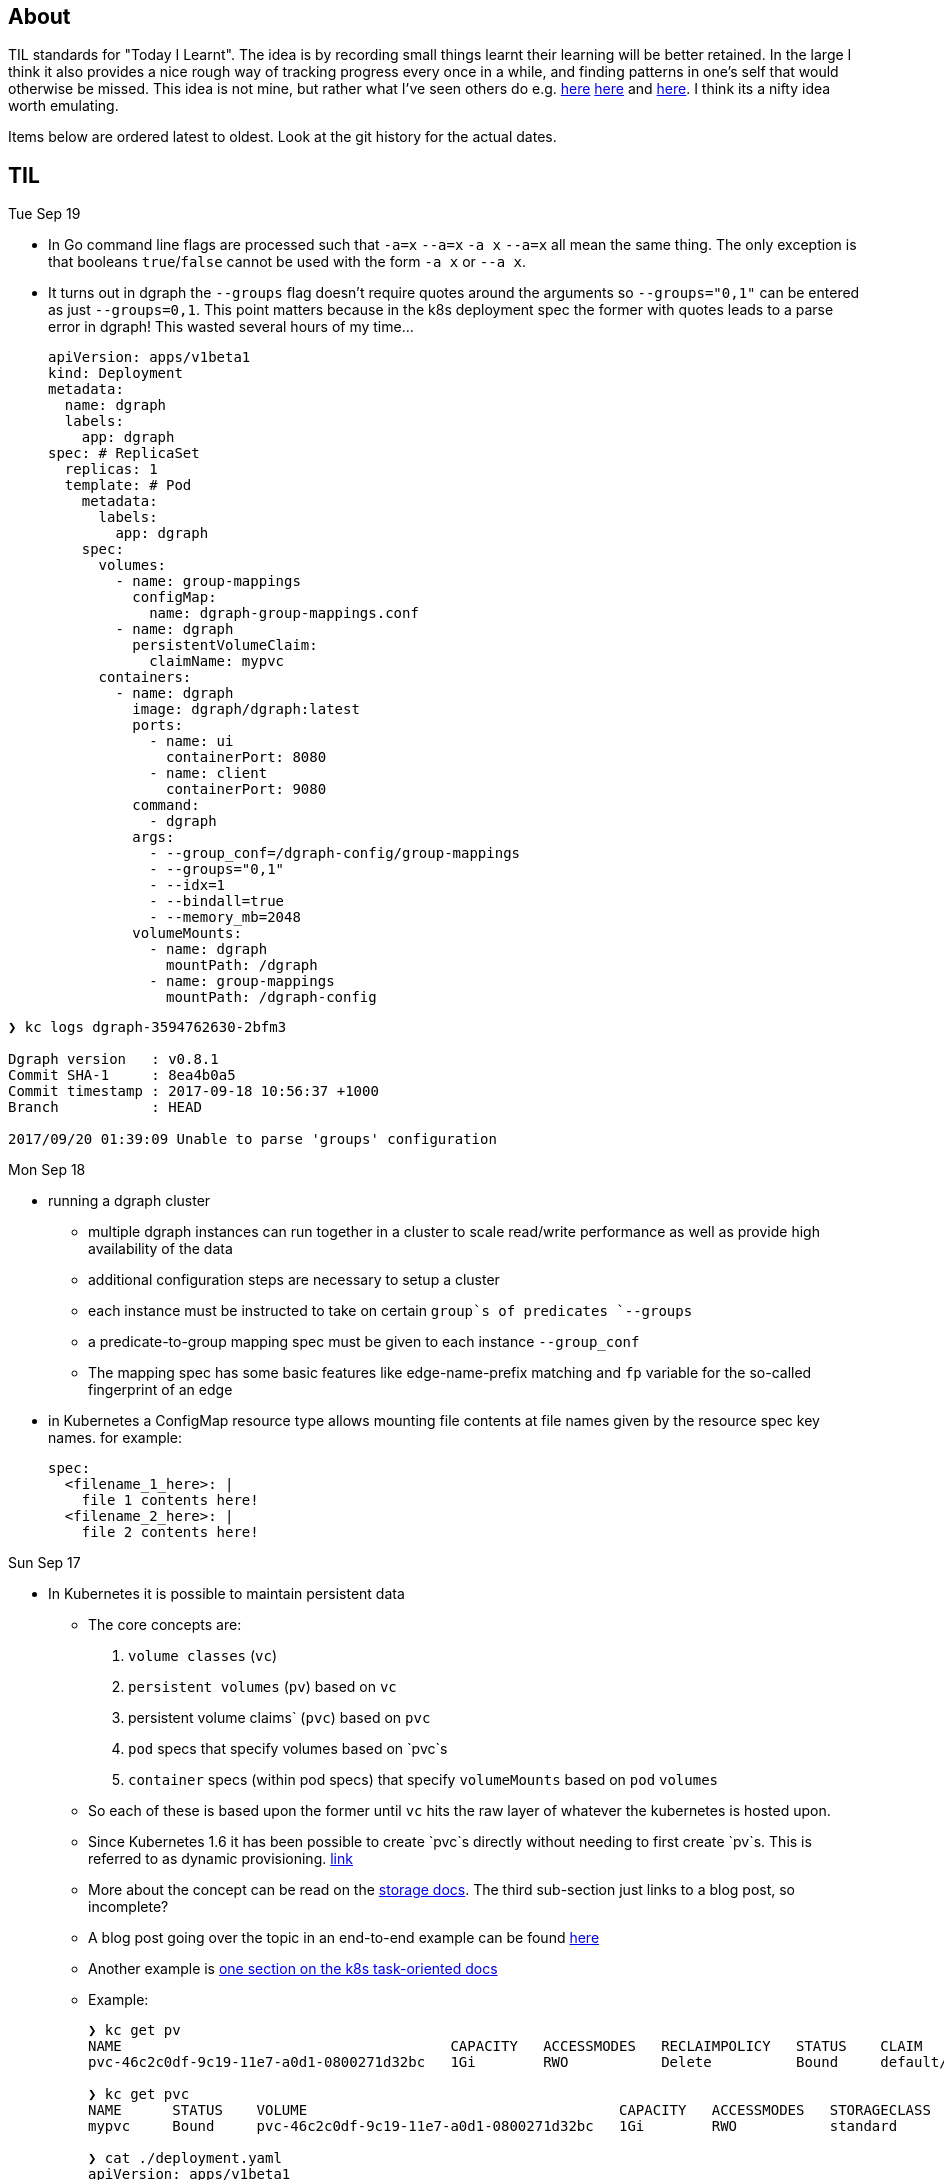 
## About

TIL standards for "Today I Learnt". The idea is by recording small things learnt their learning will be better retained. In the large I think it also provides a nice rough way of tracking progress every once in a while, and finding patterns in one's self that would otherwise be missed. This idea is not mine, but rather what I've seen others do e.g. https://github.com/jbranchaud/til/commits/master[here] https://github.com/thoughtbot/til[here] and https://github.com/milooy/TIL[here]. I think its a nifty idea worth emulating.

Items below are ordered latest to oldest. Look at the git history for the actual dates.

## TIL

Tue Sep 19

* In Go command line flags are processed such that `-a=x` `--a=x` `-a x` `--a=x` all mean the same thing. The only exception is that booleans `true`/`false` cannot be used with the form `-a x` or `--a x`.

* It turns out in dgraph the `--groups` flag doesn't require quotes around the arguments so `--groups="0,1"` can be entered as just `--groups=0,1`. This point matters because in the k8s deployment spec the former with quotes leads to a parse error in dgraph! This wasted several hours of my time...
+
```
apiVersion: apps/v1beta1
kind: Deployment
metadata:
  name: dgraph
  labels:
    app: dgraph
spec: # ReplicaSet
  replicas: 1
  template: # Pod
    metadata:
      labels:
        app: dgraph
    spec:
      volumes:
        - name: group-mappings
          configMap:
            name: dgraph-group-mappings.conf
        - name: dgraph
          persistentVolumeClaim:
            claimName: mypvc
      containers:
        - name: dgraph
          image: dgraph/dgraph:latest
          ports:
            - name: ui
              containerPort: 8080
            - name: client
              containerPort: 9080
          command:
            - dgraph
          args:
            - --group_conf=/dgraph-config/group-mappings
            - --groups="0,1"
            - --idx=1
            - --bindall=true
            - --memory_mb=2048
          volumeMounts:
            - name: dgraph
              mountPath: /dgraph
            - name: group-mappings
              mountPath: /dgraph-config
```
```
❯ kc logs dgraph-3594762630-2bfm3

Dgraph version   : v0.8.1
Commit SHA-1     : 8ea4b0a5
Commit timestamp : 2017-09-18 10:56:37 +1000
Branch           : HEAD

2017/09/20 01:39:09 Unable to parse 'groups' configuration
```

Mon Sep 18

* running a dgraph cluster
** multiple dgraph instances can run together in a cluster to scale read/write performance as well as provide high availability of the data
** additional configuration steps are necessary to setup a cluster
** each instance must be instructed to take on certain `group`s of predicates `--groups`
** a predicate-to-group mapping spec must be given to each instance `--group_conf`
** The mapping spec has some basic features like edge-name-prefix matching and `fp` variable for the so-called fingerprint of an edge

* in Kubernetes a ConfigMap resource type allows mounting file contents at file names given by the resource spec key names. for example:
+
```
spec:
  <filename_1_here>: |
    file 1 contents here!
  <filename_2_here>: |
    file 2 contents here!
```

Sun Sep 17

* In Kubernetes it is possible to maintain persistent data

** The core concepts are:
. `volume classes` (`vc`)
. `persistent volumes` (`pv`) based on `vc`
. persistent volume claims` (`pvc`) based on `pvc`
. `pod` specs that specify volumes based on `pvc`s
. `container` specs (within pod specs) that specify `volumeMounts` based on `pod` `volumes`

** So each of these is based upon the former until `vc` hits the raw layer of whatever the kubernetes is hosted upon.
** Since Kubernetes 1.6 it has been possible to create `pvc`s directly without needing to first create `pv`s. This is referred to as dynamic provisioning. http://blog.kubernetes.io/2017/03/dynamic-provisioning-and-storage-classes-kubernetes.html[link]
** More about the concept can be read on the https://kubernetes.io/docs/concepts/storage/volumes/[storage docs]. The third sub-section just links to a blog post, so incomplete?
** A blog post going over the topic in an end-to-end example can be found http://blog.bigbinary.com/2017/04/12/using-kubernetes-persistent-volume-for-persistent-data-storage.html[here]
** Another example is https://kubernetes.io/docs/tasks/configure-pod-container/configure-persistent-volume-storage/[one section on the k8s task-oriented docs]
** Example:
+
```
❯ kc get pv
NAME                                       CAPACITY   ACCESSMODES   RECLAIMPOLICY   STATUS    CLAIM           STORAGECLASS   REASON    AGE
pvc-46c2c0df-9c19-11e7-a0d1-0800271d32bc   1Gi        RWO           Delete          Bound     default/mypvc   standard                 47m

❯ kc get pvc
NAME      STATUS    VOLUME                                     CAPACITY   ACCESSMODES   STORAGECLASS   AGE
mypvc     Bound     pvc-46c2c0df-9c19-11e7-a0d1-0800271d32bc   1Gi        RWO           standard       47m

❯ cat ./deployment.yaml
apiVersion: apps/v1beta1
kind: Deployment
metadata:
  name: dgraph
  labels:
    app: dgraph
spec: # ReplicaSet
  replicas: 1
  template: # Pod
    metadata:
      labels:
        app: dgraph
    spec:
      volumes:
        - name: dgraph
          persistentVolumeClaim:
            claimName: mypvc
      containers:
        - name: dgraph
          image: dgraph/dgraph:latest
          ports:
            - name: ui
              containerPort: 8080
            - name: client
              containerPort: 9080
          command:
            - dgraph
          args:
            - -bindall=true
            - -memory_mb=2048
          volumeMounts:
            - name: dgraph
              mountPath: /dgraph
```

Fri Sep 15

* installing dgraph https://docs.dgraph.io/get-started/#from-install-scripts[via simple bash script] makes not just `dgraph` available on the command line but also `dgraphloader`.
* data can be imported and exported out of dgraph using a file format called RDF. RDF stands for https://en.wikipedia.org/wiki/Resource_Description_Framework["resource description framework"]. It is actually a family of specifications maintained by the https://en.wikipedia.org/wiki/World_Wide_Web_Consortium[W3C]. N-Tripples are one of the common serialization formats for RDF data, and not coincidentally as I noted a few days ago tripples are also a W3C specification. The main enlightenment here was that I realized dgraph `set` syntax (`mutate { set { ... }}`) isn't its own design but rather just RDF. In fact the contents of an RDF file can be copy-pasted into this `set` block! It is not clear if the reverse is true. In otherwise RDF may just be a subset of what dgraph `set` can do.
* In dgraph there are no properties on nodes, just named edges to types of data
* In dgraph up until today it was only possible to have multiple outgoing node edges of the same name to other _nodes_, but not to other _values_. So for example if you had a product node it was not possible to attach multiple `image` edges to URL values. Each attachment would just override the previous one. On the other hand a person node could have multipe `friend` edges to other person nodes. However today a feature landed in `master` that allows multiple same-named edges to values just like nodes! https://dgraph.slack.com/archives/C13LH03RR/p1505509178000026[link]
* dgraph has an interface for making queries and visualizing their results +
+
image::./assets/dgraph-ui.png[]
* a dgraph schema is a non-nested map of edge names to types. The types are the type of value pointed _to_ by that edge. There are no namespaces. when we add `@index` to the typing we're making _any_ node with an _outgoing_ edge of the respective name available as an entry point (e.g. `foobar(func: allofterms(some_edge_here, "some value here"))`) or for filtering (e.g. `friend @filter(allofterms(some_edge_here, "some value here")) { ... }`).
* dgraph `@filter` and entrypoint are two syntaxes for doing the same thing it seems e.g. they each accept the same functions `allofterms` `anyofterms` `eq` ...
* When specifying a field in the schema design `@reverse` makes it possible to use `~field_name_here { ... }` in queries which will follow the edge back to where its pointing _from_. `~` is the special part that signifies to travel the edge in reverse. For example given a `product` node and `category` node and a `category` _edge_ from product to `category` it would be possible to do `~category { ...product fields here... }` within a category context in a query to get the product that points to it.
* given the lack of namespacing in dgraph schemas a convention has emerged to name edges with a prefix of the node type. For example in a movies database to differentiate directors from actors the schema used edge names `director.film` and `actor.film`. Its not clear how far this pattern should go. It seems like a case-by-case decision.



'''
Sun Sep 10

* found out that asciidoc does not support strikethough in a way that supports Github (or viceversa) https://github.com/asciidoctor/asciidoctor/issues/1030[link] https://github.com/christiangalsterer/bitbucket-asciidoc-plugin/issues/15[link]. This prevented me from being able to format a log title in the way I wanted.

* Amazon Alexa is a kind of voice-based interface not unlike Apple Siri.
** Amazon Echo is a hardware product line that makes Alexa convenient to use
** Developers can "teach Alexa skills" which is analogus to e.g. writing iOS apps. teach -> write, skill -> app
** Alexa skills are configured with an amazon developer account, then implemented. The skill's interaction model is defined in this configuration layer, e.g. what utterances can be used.
** `Invocation Name` is the name given to enter your skill from alexa. For example `essence` will enter the `ssense` skill
** Each skill has multiple `intents`. These are like functions or endpoints in your skill. You defined them as a developer.
** Each intent has multiple `utterances`. These are ways the user can speak to execute the intent.
** There is another concept called `slots` which are for parameters in intents. But I have not actually played with these yet.
** There are different APIs available for developers to use to build skills. For highly custom skills there is a Custom API which can POST intents to any host running an HTTPS server.
** links: https://developer.amazon.com/public/solutions/alexa/alexa-skills-kit/getting-started-guide[Alexa Skills entry point for developers], https://developer.amazon.com/public/solutions/alexa/alexa-skills-kit/docs/build-skills-for-echo-show#display-and-interaction-features-on-echo-show[Amazon Echo Show entry point for developers], https://developer.amazon.com/public/solutions/alexa/alexa-skills-kit/overviews/understanding-custom-skills[Custom API], https://developer.amazon.com/public/solutions/alexa/alexa-skills-kit/docs/alexa-skills-kit-interface-reference[JSON Interface Reference for Custom Skills], https://developer.amazon.com/public/solutions/alexa/alexa-skills-kit/docs/display-interface-reference[Display Interface Reference]

* DGraph's https://godoc.org/github.com/dgraph-io/dgraph/client[go client] is their most feature complete one. DGraph's https://github.com/dgraph-io/dgraph/tree/master/cmd/dgraphloader[`dgraphloader`] is built on top of it.


'''
Wed Sep 6

* learnt about the following `dgraph` `mutation` today.
+
```
mutation {
  set {
   _:cat <name> "Millhouse" .
   _:cat <color> "Black" .
   _:cat <age> "0.7"^^<xs:float> .

   _:human <name> "Kaley" .
   _:human <age> "22"^^<xs:float> .
   _:human <favorite_food> "chocolate" .

   _:human <owns> _:cat .
  }

  schema {
   name: string @index .
  }
}
```
** `mutation` is for changing data in the graph or changing the graph schema
** `set` is for mutations that insert triples into the graph
** the strange syntax `^^<xs:float>` is apparently how a value is typed as a float...

* about `dgraph` triples
** triples are specified according the W3C standard https://www.w3.org/TR/n-quads/[RDF N-Quad format]
** their format is `<subject> <predicate> <object> .` `subject` is always a node. `object` is either a `node` or a `value` (also know as literal). `predicate` is a directed edge from `subject` to `object`, the value here is the edge name. A given edge must always point to a consistent type (in effect the edge type). A `.` is present because of the spec apparently less because of need on dgraph side https://dgraph.slack.com/archives/C13LH03RR/p1504754827000129[link]

* `blank node` is written `_:identifier` in a mutation. Used to identify a node within a mutation. Outside a particular mutation the identifiers have no existance. `_` will be replaced by dgraph with an automatically generated 64bit unique ID. These IDs are available in the mutation return result:
+
```
{
  "data": {
    "code": "Success",
    "message": "Done",
    "uids": {
      "foo": "0x2712",
      "qux": "0x2713",
      "bar": "0x2714"
    }
  }
}
```

* links: https://docs.dgraph.io/query-language/#mutations[mutation docs], https://docs.dgraph.io/master/guides/#adding-data-to-dgraph[guide/intro to mutations]

* in `dgraph` schema types are defined globally without any ability to nest into records. https://dgraph.slack.com/archives/C13LH03RR/p1504755357000113[link]. For example this would fail:
+
```
mutation {
  schema {
    foo {
      bar: string .
    }
  }
}
```
+
but this would work:
+
```
mutation {
  schema {
    bar: string .
  }
}
```




* `dgraph` supports pagination which can be used as the basis for doing batch work across an entire graph. https://dgraph.slack.com/archives/C13LH03RR/p1504745800000004[slack link], https://docs.dgraph.io/master/query-language/#pagination[pagination docs link]

'''
Tue Sep 5

* https://dgraph.io[dgraph] has enough power in its query language to apply both collaborative-based and content-based filtering strategies https://blog.dgraph.io/post/recommendation[link] https://blog.dgraph.io/post/recommendation2/[link].

* _collaborative-based filtering_ is a broad strategy for recommending things based upon matching like-users and then recommending to one based on another(s).

* _cold-start_ problem refers to being unable to integrate a new user into collaborative-based filtering for lack of data with that user.

* _content-based filtering_ is a broad strategy for recommending things based on their similarity to another given thing.
